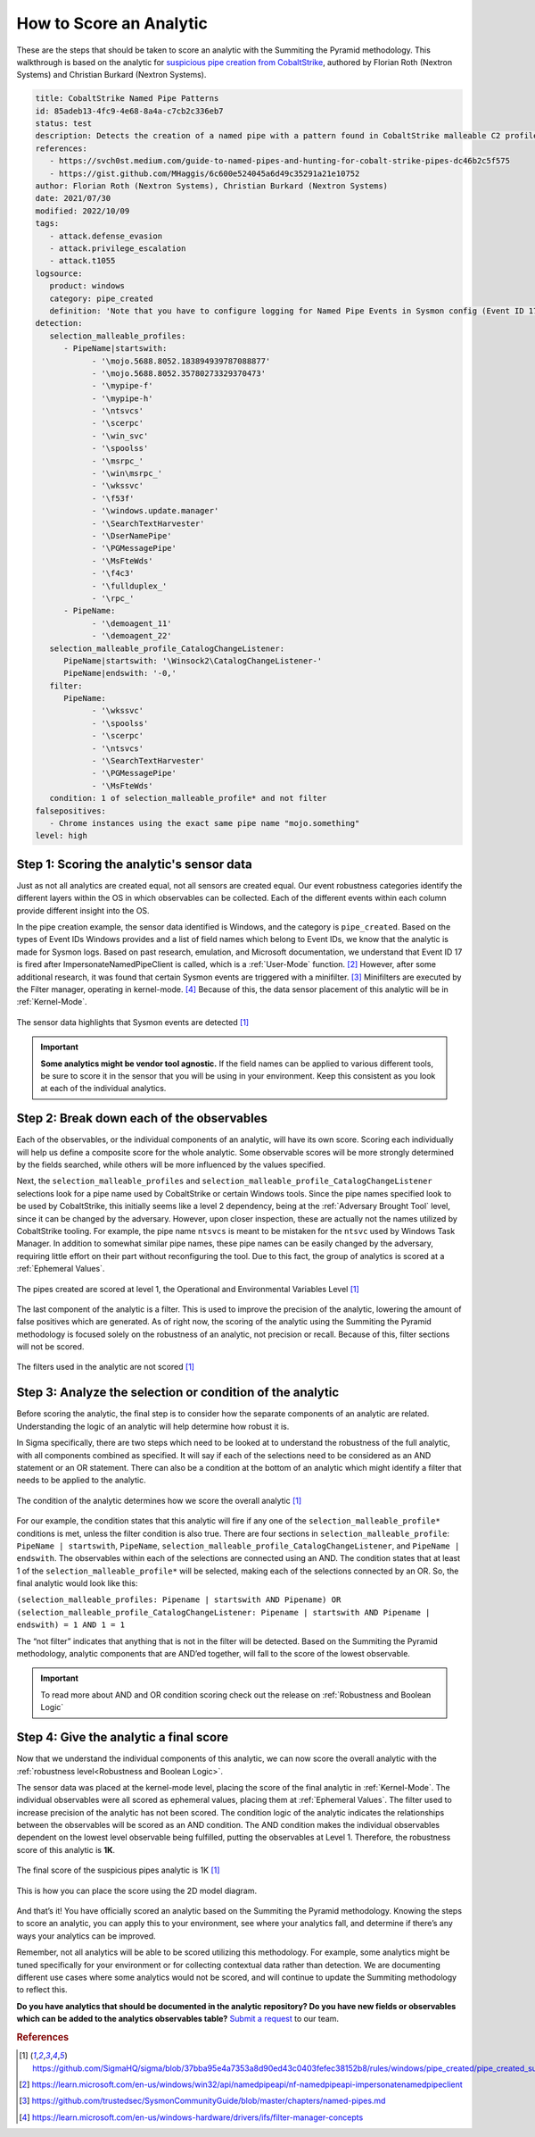 How to Score an Analytic
========================

These are the steps that should be taken to score an analytic with the Summiting the
Pyramid methodology. This walkthrough is based on the analytic for `suspicious pipe
creation from CobaltStrike
<https://github.com/SigmaHQ/sigma/blob/37bba95e4a7353a8d90ed43c0403fefec38152b8/rules/windows/pipe_created/pipe_created_susp_cobaltstrike_pipe_patterns.yml>`_,
authored by Florian Roth (Nextron Systems) and Christian Burkard (Nextron Systems).

.. code:: yaml

   title: CobaltStrike Named Pipe Patterns
   id: 85adeb13-4fc9-4e68-8a4a-c7cb2c336eb7
   status: test
   description: Detects the creation of a named pipe with a pattern found in CobaltStrike malleable C2 profiles
   references:
      - https://svch0st.medium.com/guide-to-named-pipes-and-hunting-for-cobalt-strike-pipes-dc46b2c5f575
      - https://gist.github.com/MHaggis/6c600e524045a6d49c35291a21e10752
   author: Florian Roth (Nextron Systems), Christian Burkard (Nextron Systems)
   date: 2021/07/30
   modified: 2022/10/09
   tags:
      - attack.defense_evasion
      - attack.privilege_escalation
      - attack.t1055
   logsource:
      product: windows
      category: pipe_created
      definition: 'Note that you have to configure logging for Named Pipe Events in Sysmon config (Event ID 17 and Event ID 18). The basic configuration is in popular sysmon configuration (https://github.com/SwiftOnSecurity/sysmon-config), but it is worth verifying. You can also use other repo, e.g. https://github.com/Neo23x0/sysmon-config, https://github.com/olafhartong/sysmon-modular You can also use other repo, e.g. https://github.com/Neo23x0/sysmon-config, https://github.com/olafhartong/sysmon-modular. How to test detection? You can always use Cobalt Strike, but also you can check powershell script from this site https://svch0st.medium.com/guide-to-named-pipes-and-hunting-for-cobalt-strike-pipes-dc46b2c5f575'
   detection:
      selection_malleable_profiles:
         - PipeName|startswith:
               - '\mojo.5688.8052.183894939787088877'
               - '\mojo.5688.8052.35780273329370473'
               - '\mypipe-f'
               - '\mypipe-h'
               - '\ntsvcs'
               - '\scerpc'
               - '\win_svc'
               - '\spoolss'
               - '\msrpc_'
               - '\win\msrpc_'
               - '\wkssvc'
               - '\f53f'
               - '\windows.update.manager'
               - '\SearchTextHarvester'
               - '\DserNamePipe'
               - '\PGMessagePipe'
               - '\MsFteWds'
               - '\f4c3'
               - '\fullduplex_'
               - '\rpc_'
         - PipeName:
               - '\demoagent_11'
               - '\demoagent_22'
      selection_malleable_profile_CatalogChangeListener:
         PipeName|startswith: '\Winsock2\CatalogChangeListener-'
         PipeName|endswith: '-0,'
      filter:
         PipeName:
               - '\wkssvc'
               - '\spoolss'
               - '\scerpc'
               - '\ntsvcs'
               - '\SearchTextHarvester'
               - '\PGMessagePipe'
               - '\MsFteWds'
      condition: 1 of selection_malleable_profile* and not filter
   falsepositives:
      - Chrome instances using the exact same pipe name "mojo.something"
   level: high

Step 1: Scoring the analytic's sensor data
------------------------------------------

Just as not all analytics are created equal, not all sensors are created equal. Our
event robustness categories identify the different layers within the OS in which
observables can be collected. Each of the different events within each column provide
different insight into the OS.

In the pipe creation example, the sensor data identified is Windows, and the category is
``pipe_created``. Based on the types of Event IDs Windows provides and a list of field
names which belong to Event IDs, we know that the analytic is made for Sysmon logs.
Based on past research, emulation, and Microsoft documentation, we understand that Event
ID 17 is fired after ImpersonateNamedPipeClient is called, which is a :ref:`User-Mode`
function. [#f2]_ However, after some additional research, it was found that certain
Sysmon events are triggered with a minifilter. [#f3]_ Minifilters are executed by the
Filter manager, operating in kernel-mode. [#f4]_ Because of this, the data sensor
placement of this analytic will be in :ref:`Kernel-Mode`.

.. figure:: _static/pipes_collectionsource_08022023.PNG
   :alt: Suspicious Pipe Creation Analytic Sensor Data
   :align: center

   The sensor data highlights that Sysmon events are detected [#f1]_

.. important::

    **Some analytics might be vendor tool agnostic.** If the field names can be applied
    to various different tools, be sure to score it in the sensor that you will be using
    in your environment. Keep this consistent as you look at each of the individual
    analytics.

Step 2: Break down each of the observables
------------------------------------------

Each of the observables, or the individual components of an analytic, will have its own
score. Scoring each individually will help us define a composite score for the whole
analytic. Some observable scores will be more strongly determined by the fields
searched, while others will be more influenced by the values specified.

Next, the ``selection_malleable_profiles`` and
``selection_malleable_profile_CatalogChangeListener`` selections look for a pipe name
used by CobaltStrike or certain Windows tools. Since the pipe names specified look to be
used by CobaltStrike, this initially seems like a level 2 dependency, being at the
:ref:`Adversary Brought Tool` level, since it can be changed by the adversary. However,
upon closer inspection, these are actually not the names utilized by CobaltStrike
tooling. For example, the pipe name ``ntsvcs`` is meant to be mistaken for the ``ntsvc``
used by Windows Task Manager. In addition to somewhat similar pipe names, these pipe
names can be easily changed by the adversary, requiring little effort on their part
without reconfiguring the tool. Due to this fact, the group of analytics is scored at a
:ref:`Ephemeral Values`.

.. figure:: _static/pipes_level1_07052023.png
   :alt: Suspicious Pipe Creation selections scored at level 1
   :align: center

   The pipes created are scored at level 1, the Operational and Environmental Variables Level [#f1]_

The last component of the analytic is a filter. This is used to improve the precision of
the analytic, lowering the amount of false positives which are generated. As of right
now, the scoring of the analytic using the Summiting the Pyramid methodology is focused
solely on the robustness of an analytic, not precision or recall. Because of this,
filter sections will not be scored.

.. figure:: _static/pipes_filter.png
   :alt: Suspicious Pipe Creation filter
   :align: center

   The filters used in the analytic are not scored [#f1]_

Step 3: Analyze the selection or condition of the analytic
----------------------------------------------------------

Before scoring the analytic, the final step is to consider how the separate components
of an analytic are related. Understanding the logic of an analytic will help determine
how robust it is.

In Sigma specifically, there are two steps which need to be looked at to understand the
robustness of the full analytic, with all components combined as specified. It will say
if each of the selections need to be considered as an AND statement or an OR statement.
There can also be a condition at the bottom of an analytic which might identify a filter
that needs to be applied to the analytic.

.. figure:: _static/pipes_condition.png
   :alt: Suspicious Pipe Creation condition
   :align: center

   The condition of the analytic determines how we score the overall analytic [#f1]_

For our example, the condition states that this analytic will fire if any one of the
``selection_malleable_profile*`` conditions is met, unless the filter condition is also
true. There are four sections in ``selection_malleable_profile``: ``PipeName |
startswith``, ``PipeName``,  ``selection_malleable_profile_CatalogChangeListener``, and
``PipeName | endswith``. The observables within each of the selections are connected
using an AND. The condition states that at least 1 of the
``selection_malleable_profile*`` will be selected, making each of the selections
connected by an OR. So, the final analytic would look like this:

``(selection_malleable_profiles: Pipename | startswith AND Pipename) OR (selection_malleable_profile_CatalogChangeListener: Pipename | startswith AND Pipename | endswith) = 1 AND 1 = 1``

The “not filter” indicates that anything that is not in the filter will be detected.
Based on the Summiting the Pyramid methodology, analytic components that are AND’ed
together, will fall to the score of the lowest observable.

.. important:: To read more about AND and OR condition scoring
    check out the release on :ref:`Robustness and Boolean Logic`

Step 4: Give the analytic a final score
---------------------------------------

Now that we understand the individual components of this analytic, we can now score the
overall analytic with the :ref:`robustness level<Robustness and Boolean Logic>`.

The sensor data was placed at the kernel-mode level, placing the score of the final
analytic in :ref:`Kernel-Mode`. The individual observables were all scored as ephemeral
values, placing them at :ref:`Ephemeral Values`. The filter used to increase precision
of the analytic has not been scored. The condition logic of the analytic indicates the
relationships between the observables will be scored as an AND condition. The AND
condition makes the individual observables dependent on the lowest level observable
being fulfilled, putting the observables at Level 1. Therefore, the robustness score of
this analytic is **1K**.

.. figure:: _static/pipes_finalscore_08022023.png
   :alt: Suspicious Pipe Creation final score
   :align: center

   The final score of the suspicious pipes analytic is 1K [#f1]_

This is how you can place the score using the 2D model diagram.

.. figure:: _static/pipes_2Dmodel_09122023.png
   :alt: Suspicious Pipe Creation final score
   :align: center

And that’s it! You have officially scored an analytic based on the Summiting the Pyramid
methodology. Knowing the steps to score an analytic, you can apply this to your
environment, see where your analytics fall, and determine if there’s any ways your
analytics can be improved.

Remember, not all analytics will be able to be scored utilizing this methodology. For
example, some analytics might be tuned specifically for your environment or for
collecting contextual data rather than detection. We are documenting different use cases
where some analytics would not be scored, and will continue to update the Summiting
methodology to reflect this.

**Do you have analytics that should be documented in the analytic repository? Do you
have new fields or observables which can be added to the analytics observables table?**
`Submit a request
<https://github.com/center-for-threat-informed-defense/summiting-the-pyramid/issues/new?assignees=marvel90120&labels=analytic%2Cissue&projects=&template=analytic_submission.yml&title=%5BAnalytic-Submission%5D%3A+>`__
to our team.

.. rubric:: References

.. [#f1] https://github.com/SigmaHQ/sigma/blob/37bba95e4a7353a8d90ed43c0403fefec38152b8/rules/windows/pipe_created/pipe_created_susp_cobaltstrike_pipe_patterns.yml
.. [#f2] https://learn.microsoft.com/en-us/windows/win32/api/namedpipeapi/nf-namedpipeapi-impersonatenamedpipeclient
.. [#f3] https://github.com/trustedsec/SysmonCommunityGuide/blob/master/chapters/named-pipes.md
.. [#f4] https://learn.microsoft.com/en-us/windows-hardware/drivers/ifs/filter-manager-concepts
